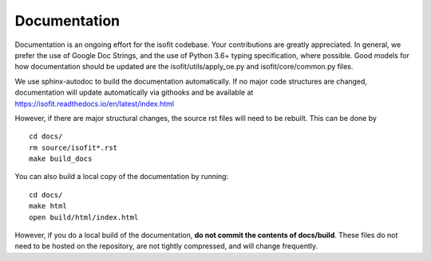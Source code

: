 Documentation
=============

Documentation is an ongoing effort for the isofit codebase.  Your contributions are greatly
appreciated.  In general, we prefer the use of Google Doc Strings, and the use of Python 3.6+
typing specification, where possible.  Good models for how documentation should be updated
are the isofit/utils/apply_oe.py and isofit/core/common.py files.

We use sphinx-autodoc to build the documentation automatically.  If no major code structures
are changed, documentation will update automatically via githooks and be available at
https://isofit.readthedocs.io/en/latest/index.html

However, if there are major structural changes, the source rst files will need to be rebuilt.
This can be done by ::

    cd docs/
    rm source/isofit*.rst
    make build_docs

You can also build a local copy of the documentation by running::

    cd docs/
    make html
    open build/html/index.html

However, if you do a local build of the documentation, **do not commit the
contents of docs/build**. These files do not need to be hosted on the repository, are
not tightly compressed, and will change frequently.